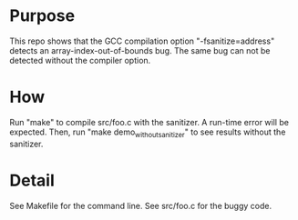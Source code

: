 
* Purpose

This repo shows that the  GCC compilation option "-fsanitize=address" detects an array-index-out-of-bounds bug. The same bug can not be detected without the compiler option. 

* How

Run "make" to compile src/foo.c with the sanitizer. A run-time  error will be expected. Then, run "make demo_without_sanitizer" to see results without the sanitizer. 

* Detail

See Makefile for the command line. See src/foo.c for the buggy code. 
